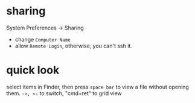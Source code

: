
* sharing
  System Preferences -> Sharing
  - change =Computer Name=
  - allow =Remote Login=, otherwise, you can't ssh it.
* quick look
  select items in Finder, then press =space bar= to view a file without opening them.
  =->, <-= to switch, "cmd+ret" to grid view
